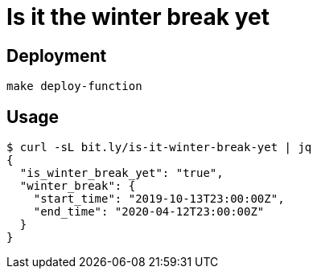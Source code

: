 = Is it the winter break yet

== Deployment

`make deploy-function`

== Usage

[source,shell]
----
$ curl -sL bit.ly/is-it-winter-break-yet | jq
{
  "is_winter_break_yet": "true",
  "winter_break": {
    "start_time": "2019-10-13T23:00:00Z",
    "end_time": "2020-04-12T23:00:00Z"
  }
}
----
